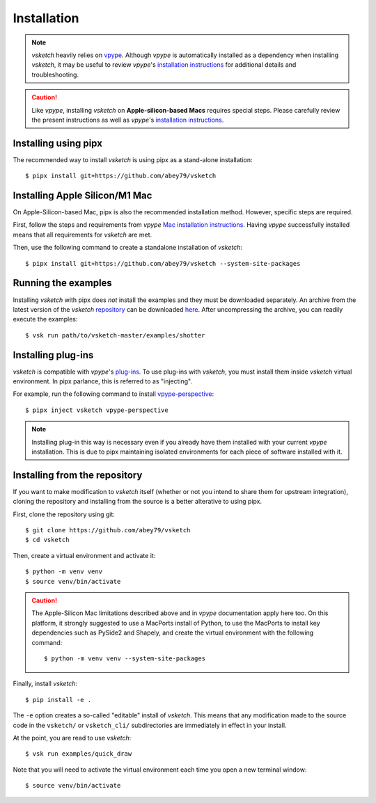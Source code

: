 .. _install:

============
Installation
============


.. note::

   *vsketch* heavily relies on `vpype <https://github.com/abey79/vpype>`__. Although *vpype* is automatically installed as a dependency when installing *vsketch*, it may be useful to review *vpype*'s `installation instructions <https://vpype.readthedocs.io/en/latest/install.html>`__ for additional details and troubleshooting.

.. caution::

   Like *vpype*, installing *vsketch* on **Apple-silicon-based Macs** requires special steps. Please carefully review the present instructions as well as *vpype*'s `installation instructions <https://vpype.readthedocs.io/en/latest/install.html>`__.

Installing using pipx
=====================

.. highlight:: bash

The recommended way to install *vsketch* is using pipx as a stand-alone installation::

    $ pipx install git+https://github.com/abey79/vsketch


Installing Apple Silicon/M1 Mac
===============================

On Apple-Silicon-based Mac, pipx is also the recommended installation method. However, specific steps are required.

First, follow the steps and requirements from *vpype* `Mac installation instructions <https://vpype.readthedocs.io/en/latest/install.html#macos>`__. Having *vpype* successfully installed means that all requirements for *vsketch* are met.

Then, use the following command to create a standalone installation of *vsketch*::

  $ pipx install git+https://github.com/abey79/vsketch --system-site-packages


Running the examples
====================

Installing *vsketch* with pipx does *not* install the examples and they must be downloaded separately. An archive from the latest version of the *vsketch* `repository <https://github.com/abey79/vsketch>`__ can be downloaded `here <https://github.com/abey79/vsketch/archive/refs/heads/master.zip>`__. After uncompressing the archive, you can readily execute the examples::

  $ vsk run path/to/vsketch-master/examples/shotter


Installing plug-ins
===================

*vsketch* is compatible with *vpype*'s `plug-ins <https://vpype.readthedocs.io/en/latest/plugins.html>`__. To use plug-ins with *vsketch*, you must install them inside *vsketch* virtual environment. In pipx parlance, this is referred to as "injecting".

For example, run the following command to install `vpype-perspective <https://github.com/abey79/vpype-perspective>`__::

  $ pipx inject vsketch vpype-perspective

.. note::

   Installing plug-in this way is necessary even if you already have them installed with your current *vpype* installation. This is due to pipx maintaining isolated environments for each piece of software installed with it.


Installing from the repository
==============================

If you want to make modification to *vsketch* itself (whether or not you intend to share them for upstream integration), cloning the repository and installing from the source is a better alterative to using pipx.

First, clone the repository using git::

  $ git clone https://github.com/abey79/vsketch
  $ cd vsketch

Then, create a virtual environment and activate it::

  $ python -m venv venv
  $ source venv/bin/activate

.. caution::

   The Apple-Silicon Mac limitations described above and in *vpype* documentation apply here too. On this platform, it strongly suggested to use a MacPorts install of Python, to use the MacPorts to install key dependencies such as PySide2 and Shapely, and create the virtual environment with the following command::

    $ python -m venv venv --system-site-packages

Finally, install *vsketch*::

  $ pip install -e .

The ``-e`` option creates a so-called "editable" install of *vsketch*. This means that any modification made to the source code in the ``vsketch/`` or ``vsketch_cli/`` subdirectories are immediately in effect in your install.

At the point, you are read to use *vsketch*::

  $ vsk run examples/quick_draw

Note that you will need to activate the virtual environment each time you open a new terminal window::

  $ source venv/bin/activate
